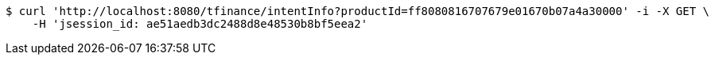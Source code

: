 [source,bash]
----
$ curl 'http://localhost:8080/tfinance/intentInfo?productId=ff8080816707679e01670b07a4a30000' -i -X GET \
    -H 'jsession_id: ae51aedb3dc2488d8e48530b8bf5eea2'
----